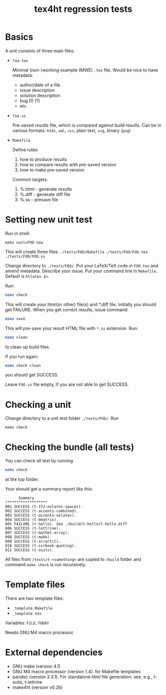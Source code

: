 #+TITLE: tex4ht regression tests

* Basics

A unit consists of three main files:

- ~foo.tex~

 Minimal (non-)working example (MWE) ~.tex~ file.
 Would be nice to have metadata:
           - author/date of a file
           - issue description
           - solution description
           - bug ID (?)
           - etc.

- ~foo.ss~

  Pre-saved results file, which is compared against build results.
  Can be in various formats: ~html~, ~xml~, ~css~, plain text, ~svg~, binary (~png~)

- ~Makefile~

  Define rules:
  1. how to produce results
  2. how to compare results with pre-saved version
  3. how to make pre-saved version

  Common targets:
  1. %.html - generate results
  2. %.diff - generate diff file
  3. %.ss   - presave file

* Setting new unit test

Run in shell:

#+BEGIN_SRC 
make unit=FOO new
#+END_SRC

This will create three files:
~./tests/FOO/Makefile~
~./tests/FOO/FOO.tex~
~./tests/FOO/FOO.ss~

Change directory to ~./tests/FOO/~.
Put your LaTeX/TeX code in ~FOO.tex~ and amend metadata. Describe your issue.
Put your command line in  ~Makefile~. Default is ~htlatex $<~.

Run:
#+BEGIN_SRC sh
make check
#+END_SRC
This will create your html(or other) file(s) and *.diff file.
Initially you should get FAILURE. When you get correct results, issue command:
#+BEGIN_SRC sh
make save
#+END_SRC
This will pre-save your result HTML file with ~*.ss~ extension. 
Run:
#+BEGIN_SRC sh
make clean
#+END_SRC
to clean up build files. 

If you run again:
#+BEGIN_SRC sh
make check clean
#+END_SRC
you should get SUCCESS. 

Leave ~FOO.ss~ file empty, if you are not able to get SUCCESS.

* Checking a unit

Change directory to a unit test folder  ~./tests/FOO/~. Run

#+BEGIN_SRC
make check
#+END_SRC


* Checking the bundle (all tests)

You can check all test by running
#+BEGIN_SRC sh
make check
#+END_SRC
at the top folder.

Your should get a summary report like this:
#+BEGIN_SRC 
      Summary
*******************
001	SUCCESS (t-172-oolatex-spaces).
002	SUCCESS (t-accents-combined).
003	SUCCESS (t-accents-xelatex).
004	SUCCESS (t-bmatrix).
005	FAILURE (t-hello). See ./build/t-hello/t-hello.diff
006	SUCCESS (t-lettrine).
007	SUCCESS (t-mathml-array).
008	SUCCESS (t-mwbk).
009	SUCCESS (t-scrartcl).
010	SUCCESS (t-scrbook-quoting).
011	SUCCESS (t-suits).
#+END_SRC


All files from ~/tests/t-<something>~ are copied to ~/build~
folder and command ~make check~ is run recursively.


* Template files
  
  There are two template files:
  - ~_template.Makefile~
  - ~_template.tex~

  Variables: ~FILE~, ~TODAY~

  Needs GNU M4 macro processor.

* External dependencies

  - GNU make (version 4.1)
  - GNU M4 macro processor (version 1.4). for Makefile templates
  - pandoc (version 2.3.1). For standalone html file generation. see, e.g., t-suits, t-lettrine
  - make4ht (version v0.2b)
